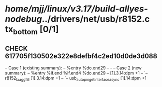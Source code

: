 #+TODO: TODO CHECK | BUG DUP
* /home/mjj/linux/v3.17/build-allyes-nodebug/../drivers/net/usb/r8152.c  tx_bottom [0/1]
** CHECK 617705f130502e322e8defbf4c2ed10d0de3d088
   -- Case 1 (existing summary):
   --     %entry %do.end29
   --         -
   -- Case 2 (new summary):
   --     %entry %if.end %if.end4 %do.end29
   --         [1].3.14:dpm +1
   --         `-- r8152_tx_agg_fill [1].3.14:dpm +1
   --             `-- usb_autopm_get_interface_async [1].14:dpm +1
